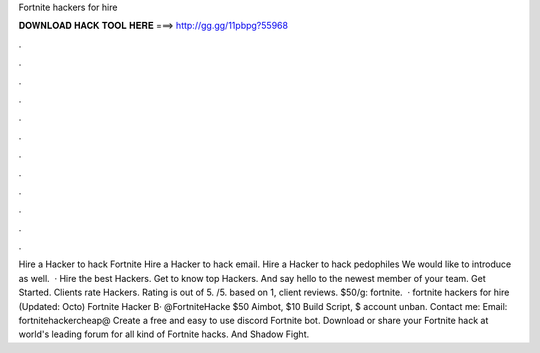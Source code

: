 Fortnite hackers for hire

𝐃𝐎𝐖𝐍𝐋𝐎𝐀𝐃 𝐇𝐀𝐂𝐊 𝐓𝐎𝐎𝐋 𝐇𝐄𝐑𝐄 ===> http://gg.gg/11pbpg?55968

.

.

.

.

.

.

.

.

.

.

.

.

Hire a Hacker to hack Fortnite Hire a Hacker to hack email. Hire a Hacker to hack pedophiles We would like to introduce as well.  · Hire the best Hackers. Get to know top Hackers. And say hello to the newest member of your team. Get Started. Clients rate Hackers. Rating is out of 5. /5. based on 1, client reviews. $50/g: fortnite.  · fortnite hackers for hire (Updated: Octo) Fortnite Hacker В· @FortniteHacke $50 Aimbot, $10 Build Script, $ account unban. Contact me: Email: fortnitehackercheap@ Create a free and easy to use discord Fortnite bot. Download or share your Fortnite hack at world's leading forum for all kind of Fortnite hacks. And Shadow Fight.